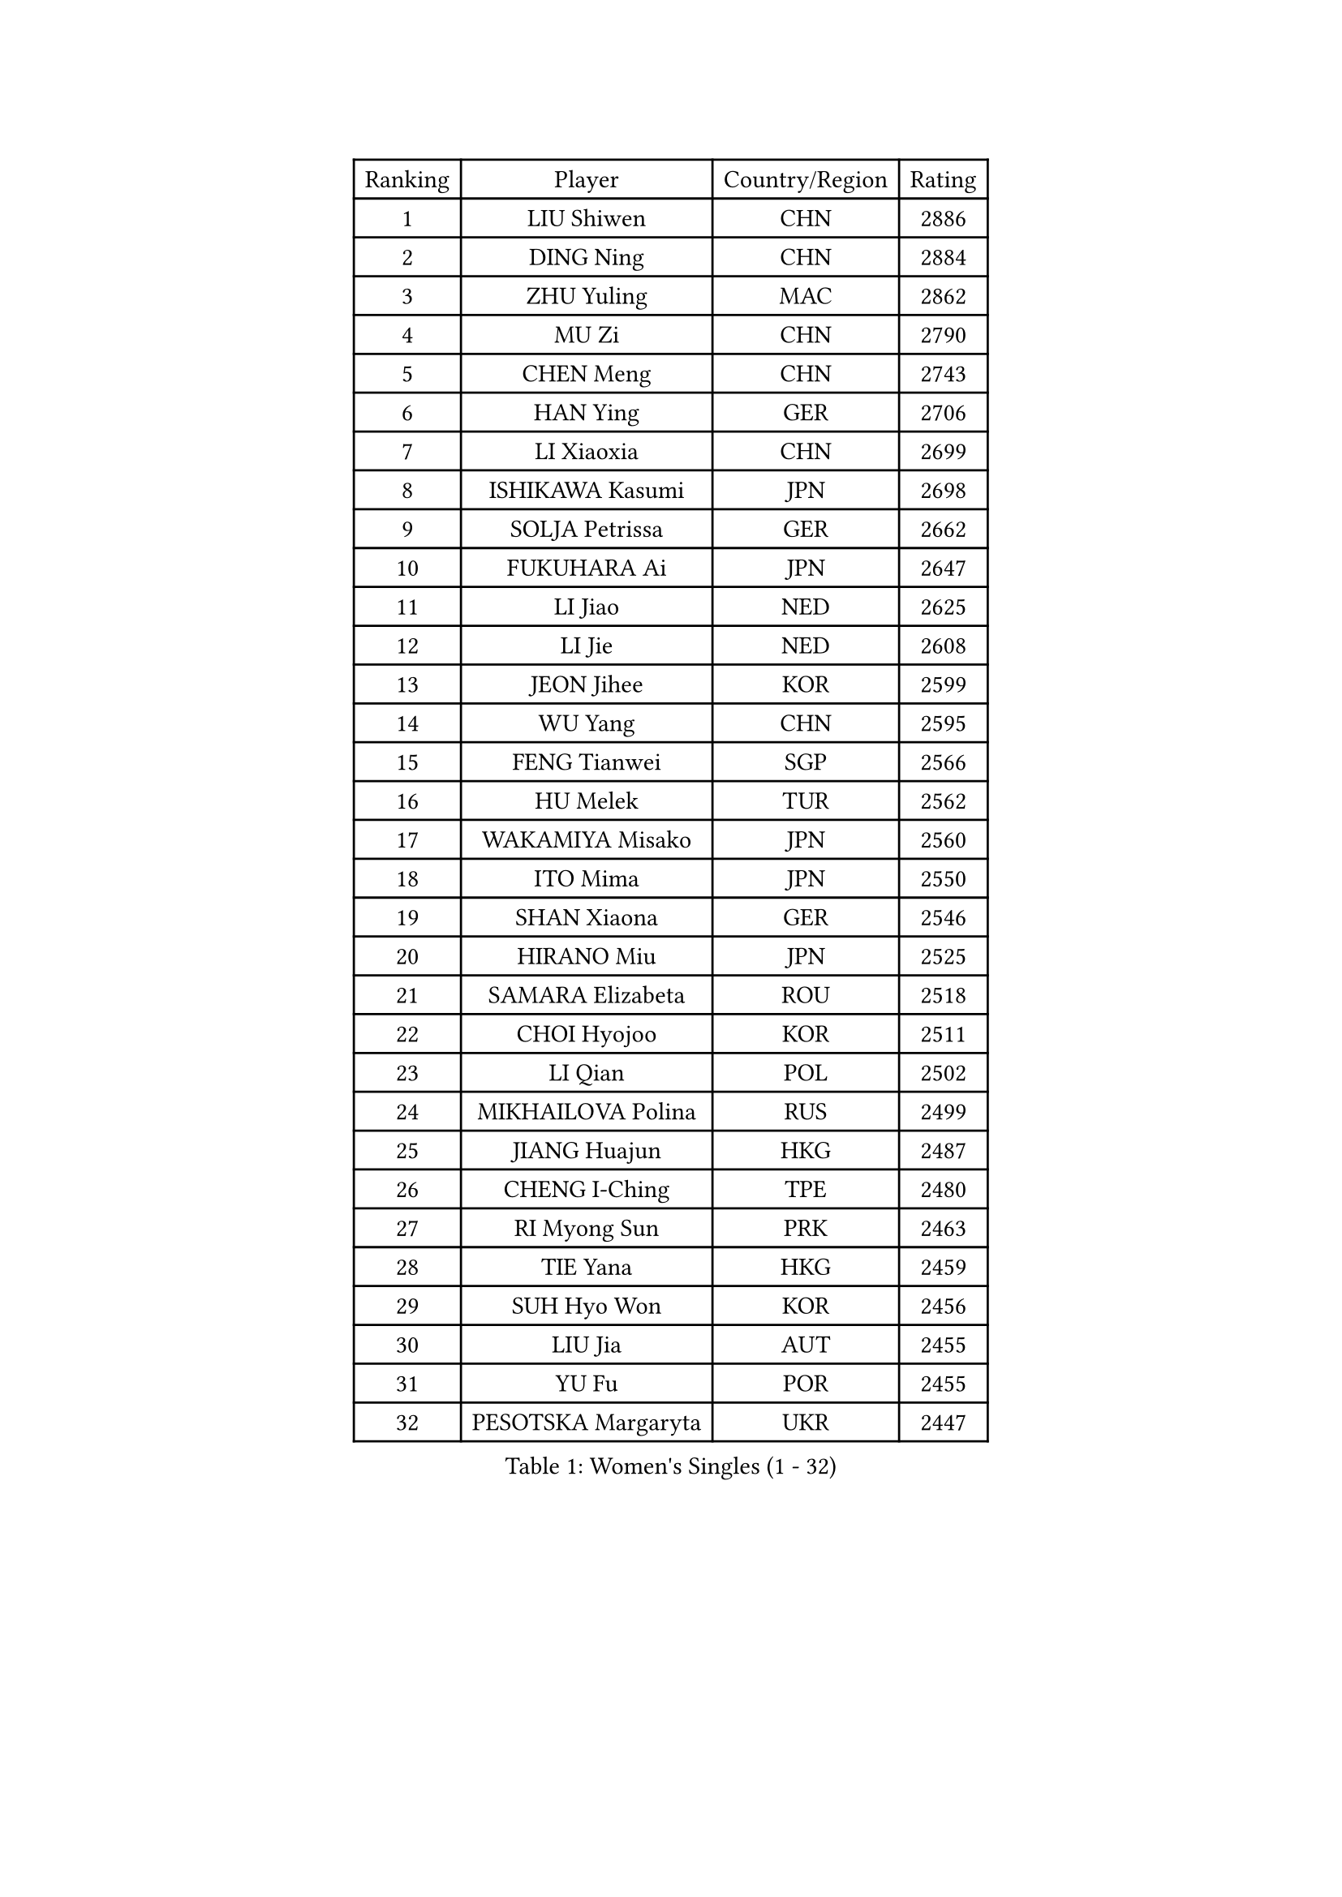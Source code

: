 
#set text(font: ("Courier New", "NSimSun"))
#figure(
  caption: "Women's Singles (1 - 32)",
    table(
      columns: 4,
      [Ranking], [Player], [Country/Region], [Rating],
      [1], [LIU Shiwen], [CHN], [2886],
      [2], [DING Ning], [CHN], [2884],
      [3], [ZHU Yuling], [MAC], [2862],
      [4], [MU Zi], [CHN], [2790],
      [5], [CHEN Meng], [CHN], [2743],
      [6], [HAN Ying], [GER], [2706],
      [7], [LI Xiaoxia], [CHN], [2699],
      [8], [ISHIKAWA Kasumi], [JPN], [2698],
      [9], [SOLJA Petrissa], [GER], [2662],
      [10], [FUKUHARA Ai], [JPN], [2647],
      [11], [LI Jiao], [NED], [2625],
      [12], [LI Jie], [NED], [2608],
      [13], [JEON Jihee], [KOR], [2599],
      [14], [WU Yang], [CHN], [2595],
      [15], [FENG Tianwei], [SGP], [2566],
      [16], [HU Melek], [TUR], [2562],
      [17], [WAKAMIYA Misako], [JPN], [2560],
      [18], [ITO Mima], [JPN], [2550],
      [19], [SHAN Xiaona], [GER], [2546],
      [20], [HIRANO Miu], [JPN], [2525],
      [21], [SAMARA Elizabeta], [ROU], [2518],
      [22], [CHOI Hyojoo], [KOR], [2511],
      [23], [LI Qian], [POL], [2502],
      [24], [MIKHAILOVA Polina], [RUS], [2499],
      [25], [JIANG Huajun], [HKG], [2487],
      [26], [CHENG I-Ching], [TPE], [2480],
      [27], [RI Myong Sun], [PRK], [2463],
      [28], [TIE Yana], [HKG], [2459],
      [29], [SUH Hyo Won], [KOR], [2456],
      [30], [LIU Jia], [AUT], [2455],
      [31], [YU Fu], [POR], [2455],
      [32], [PESOTSKA Margaryta], [UKR], [2447],
    )
  )#pagebreak()

#set text(font: ("Courier New", "NSimSun"))
#figure(
  caption: "Women's Singles (33 - 64)",
    table(
      columns: 4,
      [Ranking], [Player], [Country/Region], [Rating],
      [33], [NI Xia Lian], [LUX], [2447],
      [34], [ISHIGAKI Yuka], [JPN], [2435],
      [35], [HIRANO Sayaka], [JPN], [2431],
      [36], [LEE Ho Ching], [HKG], [2428],
      [37], [WANG Manyu], [CHN], [2424],
      [38], [BILENKO Tetyana], [UKR], [2414],
      [39], [YU Mengyu], [SGP], [2404],
      [40], [POTA Georgina], [HUN], [2396],
      [41], [SHEN Yanfei], [ESP], [2379],
      [42], [YANG Xiaoxin], [MON], [2378],
      [43], [LI Fen], [SWE], [2377],
      [44], [SHAO Jieni], [POR], [2366],
      [45], [POLCANOVA Sofia], [AUT], [2365],
      [46], [CHE Xiaoxi], [CHN], [2358],
      [47], [GRZYBOWSKA-FRANC Katarzyna], [POL], [2341],
      [48], [YANG Ha Eun], [KOR], [2341],
      [49], [KIM Song I], [PRK], [2338],
      [50], [MORIZONO Misaki], [JPN], [2334],
      [51], [CHEN Xingtong], [CHN], [2333],
      [52], [IVANCAN Irene], [GER], [2332],
      [53], [ZHOU Yihan], [SGP], [2318],
      [54], [LIN Ye], [SGP], [2314],
      [55], [WINTER Sabine], [GER], [2314],
      [56], [DOO Hoi Kem], [HKG], [2311],
      [57], [WANG Yidi], [CHN], [2311],
      [58], [KATO Miyu], [JPN], [2310],
      [59], [SATO Hitomi], [JPN], [2309],
      [60], [LEE Zion], [KOR], [2307],
      [61], [CHEN Szu-Yu], [TPE], [2302],
      [62], [NOSKOVA Yana], [RUS], [2302],
      [63], [ZHANG Lily], [USA], [2300],
      [64], [PARTYKA Natalia], [POL], [2300],
    )
  )#pagebreak()

#set text(font: ("Courier New", "NSimSun"))
#figure(
  caption: "Women's Singles (65 - 96)",
    table(
      columns: 4,
      [Ranking], [Player], [Country/Region], [Rating],
      [65], [LI Xue], [FRA], [2290],
      [66], [CHEN Ke], [CHN], [2288],
      [67], [ODOROVA Eva], [SVK], [2286],
      [68], [PASKAUSKIENE Ruta], [LTU], [2284],
      [69], [ZENG Jian], [SGP], [2280],
      [70], [MAEDA Miyu], [JPN], [2280],
      [71], [EKHOLM Matilda], [SWE], [2276],
      [72], [SAWETTABUT Suthasini], [THA], [2275],
      [73], [DIAZ Adriana], [PUR], [2274],
      [74], [PROKHOROVA Yulia], [RUS], [2274],
      [75], [VACENOVSKA Iveta], [CZE], [2271],
      [76], [LIU Fei], [CHN], [2269],
      [77], [KOMWONG Nanthana], [THA], [2267],
      [78], [HAMAMOTO Yui], [JPN], [2266],
      [79], [DIACONU Adina], [ROU], [2266],
      [80], [WU Jiaduo], [GER], [2264],
      [81], [CHA Hyo Sim], [PRK], [2264],
      [82], [PARK Youngsook], [KOR], [2256],
      [83], [DVORAK Galia], [ESP], [2245],
      [84], [GU Ruochen], [CHN], [2244],
      [85], [SZOCS Bernadette], [ROU], [2237],
      [86], [HAPONOVA Hanna], [UKR], [2236],
      [87], [KHETKHUAN Tamolwan], [THA], [2234],
      [88], [MATELOVA Hana], [CZE], [2234],
      [89], [JIANG Yue], [CHN], [2233],
      [90], [DRAGOMAN Andreea], [ROU], [2233],
      [91], [MORI Sakura], [JPN], [2232],
      [92], [HUANG Yi-Hua], [TPE], [2230],
      [93], [SUZUKI Rika], [JPN], [2230],
      [94], [CHENG Hsien-Tzu], [TPE], [2228],
      [95], [GRUNDISCH Carole], [FRA], [2228],
      [96], [TIKHOMIROVA Anna], [RUS], [2220],
    )
  )#pagebreak()

#set text(font: ("Courier New", "NSimSun"))
#figure(
  caption: "Women's Singles (97 - 128)",
    table(
      columns: 4,
      [Ranking], [Player], [Country/Region], [Rating],
      [97], [SOO Wai Yam Minnie], [HKG], [2218],
      [98], [LANG Kristin], [GER], [2218],
      [99], [RAKOVAC Lea], [CRO], [2212],
      [100], [LEE Yearam], [KOR], [2209],
      [101], [RAMIREZ Sara], [ESP], [2209],
      [102], [PAVLOVICH Viktoria], [BLR], [2208],
      [103], [TAKAHASHI Bruna], [BRA], [2208],
      [104], [DOLGIKH Maria], [RUS], [2205],
      [105], [HAYATA Hina], [JPN], [2204],
      [106], [STRBIKOVA Renata], [CZE], [2202],
      [107], [KIM Hye Song], [PRK], [2202],
      [108], [IACOB Camelia], [ROU], [2199],
      [109], [FEHER Gabriela], [SRB], [2196],
      [110], [RI Mi Gyong], [PRK], [2194],
      [111], [XIAN Yifang], [FRA], [2192],
      [112], [MONTEIRO DODEAN Daniela], [ROU], [2189],
      [113], [MITTELHAM Nina], [GER], [2189],
      [114], [KIM Jiho], [KOR], [2188],
      [115], [HE Zhuojia], [CHN], [2188],
      [116], [SILVA Ligia], [BRA], [2188],
      [117], [TODOROVIC Andrea], [SRB], [2188],
      [118], [BALAZOVA Barbora], [SVK], [2185],
      [119], [MESHREF Dina], [EGY], [2184],
      [120], [ZHANG Mo], [CAN], [2183],
      [121], [PERGEL Szandra], [HUN], [2181],
      [122], [GUI Lin], [BRA], [2179],
      [123], [WAN Yuan], [GER], [2172],
      [124], [ERDELJI Anamaria], [SRB], [2170],
      [125], [LEE I-Chen], [TPE], [2169],
      [126], [XIAO Maria], [ESP], [2168],
      [127], [MADARASZ Dora], [HUN], [2167],
      [128], [EERLAND Britt], [NED], [2166],
    )
  )